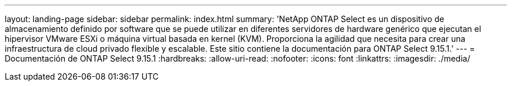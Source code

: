 ---
layout: landing-page 
sidebar: sidebar 
permalink: index.html 
summary: 'NetApp ONTAP Select es un dispositivo de almacenamiento definido por software que se puede utilizar en diferentes servidores de hardware genérico que ejecutan el hipervisor VMware ESXi o máquina virtual basada en kernel (KVM). Proporciona la agilidad que necesita para crear una infraestructura de cloud privado flexible y escalable. Este sitio contiene la documentación para ONTAP Select 9.15.1.' 
---
= Documentación de ONTAP Select 9.15.1
:hardbreaks:
:allow-uri-read: 
:nofooter: 
:icons: font
:linkattrs: 
:imagesdir: ./media/


